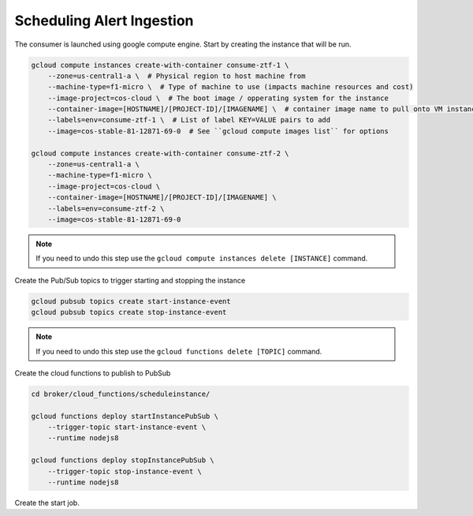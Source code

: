 Scheduling Alert Ingestion
==========================

The consumer is launched using google compute engine. Start by creating the instance that will be run.

.. code-block:: bash

   gcloud compute instances create-with-container consume-ztf-1 \
       --zone=us-central1-a \  # Physical region to host machine from
       --machine-type=f1-micro \  # Type of machine to use (impacts machine resources and cost)
       --image-project=cos-cloud \  # The boot image / opperating system for the instance
       --container-image=[HOSTNAME]/[PROJECT-ID]/[IMAGENAME] \  # container image name to pull onto VM instance
       --labels=env=consume-ztf-1 \  # List of label KEY=VALUE pairs to add
       --image=cos-stable-81-12871-69-0  # See ``gcloud compute images list`` for options

   gcloud compute instances create-with-container consume-ztf-2 \
       --zone=us-central1-a \
       --machine-type=f1-micro \
       --image-project=cos-cloud \
       --container-image=[HOSTNAME]/[PROJECT-ID]/[IMAGENAME] \
       --labels=env=consume-ztf-2 \
       --image=cos-stable-81-12871-69-0

.. note:: If you need to undo this step use the
   ``gcloud compute instances delete [INSTANCE]`` command.

Create the Pub/Sub topics to trigger starting and stopping the instance

.. code-block:: bash

   gcloud pubsub topics create start-instance-event
   gcloud pubsub topics create stop-instance-event

.. note:: If you need to undo this step use the
   ``gcloud functions delete [TOPIC]`` command.

Create the cloud functions to publish to PubSub

.. code-block:: bash

   cd broker/cloud_functions/scheduleinstance/

   gcloud functions deploy startInstancePubSub \
       --trigger-topic start-instance-event \
       --runtime nodejs8

   gcloud functions deploy stopInstancePubSub \
       --trigger-topic stop-instance-event \
       --runtime nodejs8

Create the start job.

.. code-block:: bash
   # Reset consume-ztf-1 on odd days
   gcloud scheduler jobs create pubsub stop-consume-ztf-1 \
       --schedule '0 9 1-31/2 * *' \
       --topic stop-instance-event \
       --message-body '{"zone":"us-west1-b", "label":"env=consume-ztf-1"}' \
       --time-zone 'America/Los_Angeles'

   gcloud scheduler jobs create pubsub start-consume-ztf-1 \
       --schedule '0 17 1-31/2 * *' \
       --topic start-instance-event \
       --message-body '{"zone":"us-west1-b", "label":"env=consume-ztf-1"}' \
       --time-zone 'America/Los_Angeles'

   # Reset consume-ztf-2 on even days
   gcloud scheduler jobs create pubsub stop-consume-ztf-2 \
       --schedule '0 0 2-30/2 * *' \
       --topic stop-instance-event \
       --message-body '{"zone":"us-west1-b", "label":"env=consume-ztf-2"}' \
       --time-zone 'America/Los_Angeles'

   gcloud scheduler jobs create pubsub start-consume-ztf-2 \
       --schedule '0 0 2-30/2 * *' \
       --topic start-instance-event \
       --message-body '{"zone":"us-west1-b", "label":"env=consume-ztf-"}' \
       --time-zone 'America/Los_Angeles'

